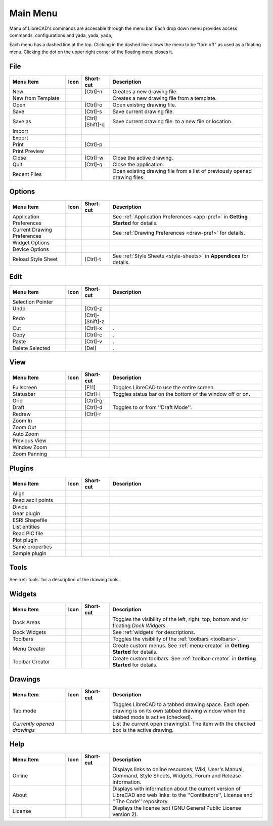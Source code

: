 .. _menu: 

Main Menu
=========

Manu of LibreCAD's commands are accesable through the menu bar.  Each drop down menu provides access commands, configurations and yada, yada, yada, 

Each menu has a dashed line at the top.  Clicking in the dashed line allows the menu to be "torn off" as used as a floating menu.  Clicking the dot on the upper right corner of the floating menu closes it.


File
----

.. csv-table:: 
   :header: "Menu Item", "Icon", "Short-cut", "Description"
   :widths: 40, 10, 20, 110

    "New", |icon01|, "[Ctrl]-n", "Creates a new drawing file."
    "New from Template", |icon02|, "", "Creates a new drawing file from a template."
    "Open", |icon03|, "[Ctrl]-o", "Open existing drawing file."
    "Save", |icon04|, "[Ctrl]-s", "Save current drawing file."
    "Save as", |icon05|, "[Ctrl] [Shift]-q ", "Save current drawing file. to a new file or location."
    "Import", |icon06|, "", ""
    "Export", |icon07|, "", ""
    "Print", |icon08|, "[Ctrl]-p  ", ""
    "Print Preview", |icon09|, "", ""
    "Close", |icon10|, "[Ctrl]-w", "Close the active drawing."
    "Quit", |icon11|, "[Ctrl]-q", "Close the application."
    "Recent Files", , "", "Open existing drawing file from a list of previously opened drawing files."


Options
-------
.. csv-table:: 
   :header: "Menu Item", "Icon", "Short-cut", "Description"
   :widths: 40, 10, 20, 110

    "Application Preferences", |icon13|, "", "See :ref:`Application Preferences <app-pref>` in **Getting Started** for details."
    "Current Drawing Preferences", |icon14|, "", "See :ref:`Drawing Preferences <draw-pref>` for details."
    "Widget Options", , "", ""
    "Device Options", , "", ""
    "Reload Style Sheet", , "[Ctrl]-t", "See :ref:`Style Sheets <style-sheets>` in **Appendices** for details."
 

Edit
----
.. csv-table:: 
   :header: "Menu Item", "Icon", "Short-cut", "Description"
   :widths: 40, 10, 20, 110

    "Selection Pointer", |icon18|, "", ""
    "Undo", |icon19|, "[Ctrl]-z", ""
    "Redo", |icon20|, "[Ctrl]-[Shift]-z", ""
    "Cut", |icon21|, "[Ctrl]-x", "."
    "Copy", |icon22|, "[Ctrl]-c", "."
    "Paste", |icon23|, "[Ctrl]-v", "."
    "Delete Selected", |icon24|, "[Del]", "."


View
----

.. csv-table:: 
   :header: "Menu Item", "Icon", "Short-cut", "Description"
   :widths: 40, 10, 20, 110

    "Fullscreen", , "[F11]", "Toggles LibreCAD to use the entire screen."
    "Statusbar", , "[Ctrl]-i", "Toggles status bar on the bottom of the window off or on."
    "Grid", |icon27|, "[Ctrl]-g", ""
    "Draft", |icon28|, "[Ctrl]-d", "Toggles to or from ''Draft Mode''."
    "Redraw", |icon29|, "[Ctrl]-r", ""
    "Zoom In", |icon30|, "", ""
    "Zoom Out", |icon31|, "", ""
    "Auto Zoom", |icon32|, "", ""
    "Previous View", |icon33|, "", ""
    "Window Zoom", |icon34|, "", ""
    "Zoom Panning", |icon35|, "", ""



Plugins
-------

.. csv-table:: 
   :header: "Menu Item", "Icon", "Short-cut", "Description"
   :widths: 40, 10, 20, 110

    "Align", , "", ""
    "Read ascii points", , "", ""
    "Divide", , "", ""
    "Gear plugin", , "", ""
    "ESRI Shapefile", , "", ""
    "List entities", , "", ""
    "Read PIC file", , "", ""
    "Plot plugin", , "", ""
    "Same properties", , "", ""
    "Sample plugin", , "", ""


Tools
-----

See :ref:`tools` for a description of the drawing tools.


Widgets
-------

.. csv-table:: 
   :header: "Menu Item", "Icon", "Short-cut", "Description"
   :widths: 40, 10, 20, 110

    "Dock Areas", , "", "Toggles the visibility of the left, right, top, bottom and /or floating *Dock Widgets*."
    "Dock Widgets", , "", "See :ref:`widgets` for descriptions."
    "Toolbars", , "", "Toggles the visibility of the :ref:`toolbars <toolbars>`."
    "Menu Creator", |icon36|, "", "Create custom menus.  See :ref:`menu-creator` in **Getting Started** for details."
    "Toolbar Creator", |icon37|, "", "Create custom toolbars.  See :ref:`toolbar-creator` in **Getting Started** for details."


Drawings
--------

.. csv-table:: 
   :header: "Menu Item", "Icon", "Short-cut", "Description"
   :widths: 40, 10, 20, 110

        "Tab mode", , "", "Toggles LibreCAD to a tabbed drawing space.  Each open drawing is on its own tabbed drawing window when the tabbed mode is active (checked)."
        "*Currently opened drawings*", , "", "List the current open drawing(s).  The item with the checked box is the active drawing."


Help
----

.. csv-table:: 
   :header: "Menu Item", "Icon", "Short-cut", "Description"
   :widths: 40, 10, 20, 110

        "Online", , "", "Displays links to online resources; Wiki, User's Manual, Command, Style Sheets, Widgets, Forum and Release Information."
        "About", |icon00|, "", "Displays with information about the current version of LibreCAD and web links: to the ''Contibutors'', License and ''The Code'' repository."
        "License", , "", "Displays the license text (GNU General Public License version 2)."


..  Icon mapping:

.. |icon00| image:: /images/icons/librecad.png
.. |icon01| image:: /images/icons/new.svg
.. |icon02| image:: /images/icons/new_from_template.svg
.. |icon03| image:: /images/icons/open.svg
.. |icon04| image:: /images/icons/save.svg
.. |icon05| image:: /images/icons/save_as.svg
.. |icon06| image:: /images/icons/import.svg
.. |icon07| image:: /images/icons/export.svg
.. |icon08| image:: /images/icons/print.svg
.. |icon09| image:: /images/icons/print_preview.svg
.. |icon10| image:: /images/icons/close.svg
.. |icon11| image:: /images/icons/quit.svg
.. |icon12| image /images/icons/
.. |icon13| image:: /images/icons/settings.svg
.. |icon14| image:: /images/icons/drawing_settings.svg
.. |icon15| image /images/icons/
.. |icon16| image /images/icons/
.. |icon17| image /images/icons/
.. |icon18| image:: /images/icons/cursor.svg
.. |icon19| image:: /images/icons/undo.svg
.. |icon20| image:: /images/icons/redo.svg
.. |icon21| image:: /images/icons/cut.svg
.. |icon22| image:: /images/icons/copy.svg
.. |icon23| image:: /images/icons/paste.svg
.. |icon24| image:: /images/icons/delete.svg
.. |icon25| image /images/icons/
.. |icon26| image /images/icons/
.. |icon27| image:: /images/icons/grid.svg
.. |icon28| image:: /images/icons/draft.svg
.. |icon29| image:: /images/icons/redraw.svg
.. |icon30| image:: /images/icons/zoom_in.svg
.. |icon31| image:: /images/icons/zoom_out.svg
.. |icon32| image:: /images/icons/zoom_auto.svg
.. |icon33| image:: /images/icons/zoom_previous.svg
.. |icon34| image:: /images/icons/zoom_window.svg
.. |icon35| image:: /images/icons/zoom_pan.svg
.. |icon36| image:: /images/icons/create_menu.svg
.. |icon37| image:: /images/icons/create_toolbar.svg
.. |icon38| image /images/icons/
.. |icon39| image /images/icons/
.. |icon40| image /images/icons/
